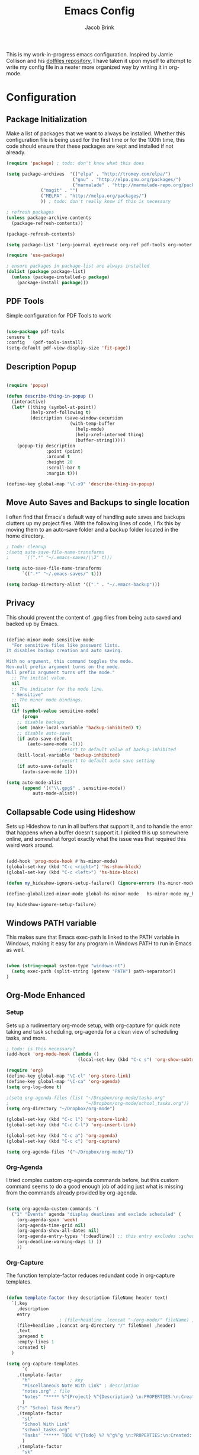 #+TITLE: Emacs Config
#+AUTHOR: Jacob Brink
#+TOC: true

This is my work-in-progress emacs configuration. Inspired by Jamie Collison and his [[https://github.com/jamiecollinson/dotfiles][dotfiles repository]], I have taken it upon myself to attempt to write my config file in a neater more organized way by writing it in org-mode.

* Configuration

** Package Initialization

Make a list of packages that we want to always be installed. Whether this configuration file is being used for the first time or for the 100th time, this code should ensure that these packages are kept and installed if not already.

#+BEGIN_SRC emacs-lisp
(require 'package) ; todo: don't know what this does

(setq package-archives  '(("elpa" . "http://tromey.com/elpa/")
                         ("gnu" . "http://elpa.gnu.org/packages/")
                         ("marmalade" . "http://marmalade-repo.org/packages/")
			 ("magit" . "")
			 ("MELPA" . "http://melpa.org/packages/")
			 )) ; todo: don't really know if this is necessary

; refresh packages
(unless package-archive-contents 
  (package-refresh-contents))

(package-refresh-contents)

(setq package-list '(org-journal eyebrowse org-ref pdf-tools org-noter magit htmlize use-package spacemacs-theme neotree))

(require 'use-package)

; ensure packages in package-list are always installed
(dolist (package package-list)
  (unless (package-installed-p package)
    (package-install package)))

#+END_SRC

#+RESULTS:

** PDF Tools

Simple configuration for PDF Tools to work

#+BEGIN_SRC emacs-lisp

(use-package pdf-tools   
:ensure t 
:config   (pdf-tools-install)   
(setq-default pdf-view-display-size 'fit-page))

#+END_SRC

** Description Popup

#+BEGIN_SRC emacs-lisp

(require 'popup)

(defun describe-thing-in-popup ()
  (interactive)
  (let* ((thing (symbol-at-point))
         (help-xref-following t)
         (description (save-window-excursion
                        (with-temp-buffer
                          (help-mode)
                          (help-xref-interned thing)
                          (buffer-string)))))
    (popup-tip description
               :point (point)
               :around t
               :height 20
               :scroll-bar t
               :margin t)))

(define-key global-map "\C-x9" 'describe-thing-in-popup)

#+END_SRC

#+RESULTS:
: describe-thing-in-popup

** Move Auto Saves and Backups to single location

I often find that Emacs's default way of handling auto saves and backups clutters up my project files. With the following lines of code, I fix this by moving them to an auto-save folder and a backup folder located in the home directory.

#+BEGIN_SRC emacs-lisp
; todo: cleanup
;(setq auto-save-file-name-transforms
;      `((".*" "~/.emacs-saves/\\2" t)))

(setq auto-save-file-name-transforms
      `((".*" "~/.emacs-saves/" t)))

(setq backup-directory-alist '(("." . "~/.emacs-backup")))

#+END_SRC

** Privacy

This should prevent the content of .gpg files from being auto saved and backed up by Emacs.

#+BEGIN_SRC emacs-lisp

(define-minor-mode sensitive-mode
  "For sensitive files like password lists.
It disables backup creation and auto saving.

With no argument, this command toggles the mode.
Non-null prefix argument turns on the mode.
Null prefix argument turns off the mode."
  ;; The initial value.
  nil
  ;; The indicator for the mode line.
  " Sensitive"
  ;; The minor mode bindings.
  nil
  (if (symbol-value sensitive-mode)
      (progn
	;; disable backups
	(set (make-local-variable 'backup-inhibited) t)	
	;; disable auto-save
	(if auto-save-default
	    (auto-save-mode -1)))
					;resort to default value of backup-inhibited
    (kill-local-variable 'backup-inhibited)
					;resort to default auto save setting
    (if auto-save-default
      (auto-save-mode 1))))

(setq auto-mode-alist
      (append '(("\\.gpg$" . sensitive-mode))
	      auto-mode-alist))

#+END_SRC

** Collapsable Code using Hideshow

Sets up Hideshow to run in all buffers that support it, and to handle the error that happens when a buffer doesn't support it. I picked this up somewhere online, and somewhat forgot exactly what the issue was that required this weird work around.

#+BEGIN_SRC emacs-lisp

(add-hook 'prog-mode-hook #'hs-minor-mode)
(global-set-key (kbd "C-c <right>") 'hs-show-block)
(global-set-key (kbd "C-c <left>") 'hs-hide-block)

(defun my_hideshow-ignore-setup-failure() (ignore-errors (hs-minor-mode)))

(define-globalized-minor-mode global-hs-minor-mode   hs-minor-mode my_hideshow-ignore-setup-failure)

(my_hideshow-ignore-setup-failure)

#+END_SRC

** Windows PATH variable

This makes sure that Emacs exec-path is linked to the PATH variable in Windows, making it easy for any program in Windows PATH to run in Emacs as well.

#+BEGIN_SRC emacs-lisp

(when (string-equal system-type "windows-nt")
  (setq exec-path (split-string (getenv "PATH") path-separator))
)

#+END_SRC

** Org-Mode Enhanced

*** Setup

Sets up a rudimentary org-mode setup, with org-capture for quick note taking and task scheduling, org-agenda for a clean view of scheduling tasks, and more.

#+BEGIN_SRC emacs-lisp
; todo: is this necessary?
(add-hook 'org-mode-hook (lambda ()
                           (local-set-key (kbd "C-c s") 'org-show-subtree)))

(require 'org)
(define-key global-map "\C-cl" 'org-store-link)
(define-key global-map "\C-ca" 'org-agenda)
(setq org-log-done t)

;(setq org-agenda-files (list "~/Dropbox/org-mode/tasks.org"
;                             "~/Dropbox/org-mode/school_tasks.org"))
(setq org-directory "~/Dropbox/org-mode")

(global-set-key (kbd "C-c l") 'org-store-link)
(global-set-key (kbd "C-c C-l") 'org-insert-link)

(global-set-key (kbd "C-c a") 'org-agenda)
(global-set-key (kbd "C-c c") 'org-capture)

(setq org-agenda-files '("~/Dropbox/org-mode/"))

#+END_SRC

#+RESULTS:
: 44

*** Org-Agenda

I tried complex custom org-agenda commands before, but this custom command seems to do a good enough job of adding just what is missing from the commands already provided by org-agenda.

#+BEGIN_SRC emacs-lisp

(setq org-agenda-custom-commands '(
  ("1" "Events" agenda "display deadlines and exclude scheduled" (
    (org-agenda-span 'week)
    (org-agenda-time-grid nil)
    (org-agenda-show-all-dates nil)
    (org-agenda-entry-types '(:deadline)) ;; this entry excludes :scheduled
    (org-deadline-warning-days 1) ))
    ))

#+END_SRC

*** Org-Capture

The function template-factor reduces redundant code in org-capture templates.

#+BEGIN_SRC emacs-lisp

(defun template-factor (key description fileName header text)
  `(,key
    ,description
    entry
					; (file+headline ,(concat "~/org-mode/" fileName) ,header)
    (file+headline ,(concat org-directory "/" fileName) ,header)
    ,text
    :prepend t
    :empty-lines 1
    :created t)
  )

(setq org-capture-templates
      `(
	,(template-factor
	  "h"               ; key
	  "Miscellaneous Note With Link" ; description
	  "notes.org" ; file
	  "Notes" "***** %^{Project} %^{Description} \n:PROPERTIES:\n:Created: %U\nLink: %a\n:END:\n\n" ; text
	  )
	("s" "School Task Menu")
	,(template-factor
	  "sl"              
	  "School With Link"
	  "school_tasks.org"
	  "Tasks" "***** TODO %^{Todo} %? %^g%^g \n:PROPERTIES:\n:Created: %U\nLink: %a\n:END:\n\n"
	  )
	,(template-factor
	  "sk"
	  "School Without Link"
	  "school_tasks.org"
	  "Tasks"
	  "***** TODO %^{Todo} %? %^g%^g \n:PROPERTIES:\n:Created: %U\n:END:\n\n"
	  )
	,(template-factor
	 "s"
	 "School Tasks"
	 "school_tasks.org"
	 "TASKS"
	 "***** TODO %^{Todo} %? %^g \n:PROPERTIES:\n:Created: %U\n:END:\n\n"
	 )
	,
	(template-factor
	  "n"
	  "Generic Task"
	  "tasks.org"
	  "TASKS"
	  "***** TODO %^{Todo} %? %^g \n:PROPERTIES:\n:Created: %U\n:END:\n\n"
	  )
	,(template-factor
	  "z"
	  "Testing template-factorfff"
	  "template-factor.org"
	  "template-factorf"
	  "***** %^{template-factor-prompt}"
	  )
	("p" "Insert Useful Links")
	,(template-factor
	  "pe"
	  "Emacs Resources"
	  "resources.org"
	  "Emacs"
	  "***** %^{Description} \n:PROPERTIES:\n:Created: %U\n:ConfigLink: %a\n:WebLink: %^{Website URL} \n:END:\n\n"
	  )
	,(template-factor
	  "pm"
	  "Miscellaneous Resources"
	  "resources.org"
	  "Miscellaneous"
	  "***** %^{Description} \n:PROPERTIES:\n:Created: %U\n:WebLink: %^{Website URL} \n:END:\n\n"
	  )
	,(template-factor
	  "j"
	  "Journal Entry"
	  "journal.gpg"
	  "Journal"
	  "***** %U\n %^{Description}\n\n "
	  )
	,(template-factor
	  "f"
	  "Garbage Ideas"
	  "garbage.org"
	  "Stupid"
	  "***** %U\n %^{Description} \n:PROPERTIES:\n:Created: %U\n:END:\n\n "
	  )
	))


#+END_SRC

** Magit

Magit seems to crash repeatedly on Windows. When checking magit's website, it seems that this problem is not due to customization errors; instead, magit just doesn't fair well in a Windows environment.
Here is [[https://emacs.stackexchange.com/questions/19440/magit-extremely-slow-in-windows-how-do-i-optimize][proof]].

#+BEGIN_SRC emacs-lisp

(if (string-equal system-type "windows-nt")
  (define-key global-map (kbd "C-c g") (lambda () (interactive) (message "magit is disabled on windows")))
  (define-key global-map (kbd "C-c g") 'magit-status)
)

#+END_SRC

#+RESULTS:
| lambda | nil | (interactive) | (message magit is disabled on windows) |

** Eyebrowse for Multitasking

Four "tabs" for easier multitasking and organization.

#+BEGIN_SRC emacs-lisp

  (use-package eyebrowse
    :diminish eyebrowse-mode
    :config (progn
	      (define-key eyebrowse-mode-map (kbd "M-1") 'eyebrowse-switch-to-window-config-1)
	      (define-key eyebrowse-mode-map (kbd "M-2") 'eyebrowse-switch-to-window-config-2)
	      (define-key eyebrowse-mode-map (kbd "M-3") 'eyebrowse-switch-to-window-config-3)
	      (define-key eyebrowse-mode-map (kbd "M-4") 'eyebrowse-switch-to-window-config-4)
	      (eyebrowse-mode t)
	      (setq eyebrowse-new-workspace t)))

#+END_SRC

** Open System Terminal

Thanks to [[https://emacs.stackexchange.com/questions/33525/how-to-open-systems-command-line-at-the-directory-of-the-current-buffer][this question]], a terminal window should be able to be opened.

#+BEGIN_SRC emacs-lisp

(defun open-terminal()
  (interactive)
  (start-process-shell-command (format "cmd(%s)" default-directory) nil "start cmd"))
(global-set-key (kbd "C-c e") 'open-terminal)

#+END_SRC

#+RESULTS:
: open-terminal

** Spacemacs Theme

#+BEGIN_SRC emacs-lisp

  ;; (require 'spacemacs-common)

  ;; (deftheme spacemacs-dark "Spacemacs theme, the dark version")

  ;; (create-spacemacs-theme 'dark 'spacemacs-dark)
  (load-theme 'spacemacs-dark t)

#+END_SRC

#+RESULTS:
: t
** Directory Tree

[[https://github.com/jaypei/emacs-neotree][repo]]

#+BEGIN_SRC emacs-lisp

(require 'neotree)
(global-set-key [f8] 'neotree-toggle)
(setq neo-theme 'ascii)
(setq-default neo-show-hidden-files t)

#+END_SRC

#+RESULTS:
: t
